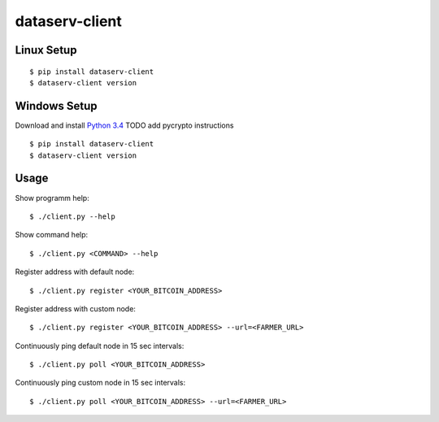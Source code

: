 ###############
dataserv-client
###############

|BuildLink|_ |CoverageLink|_ |LicenseLink|_ |IssuesLink|_


.. |BuildLink| image:: https://travis-ci.org/Storj/dataserv-client.svg?branch=master
.. _BuildLink: https://travis-ci.org/Storj/dataserv-client

.. |CoverageLink| image:: https://coveralls.io/repos/Storj/dataserv-client/badge.svg
.. _CoverageLink: https://coveralls.io/r/Storj/dataserv-client

.. |LicenseLink| image:: https://img.shields.io/badge/license-MIT-blue.svg
.. _LicenseLink: https://raw.githubusercontent.com/Storj/dataserv-client

.. |IssuesLink| image:: https://img.shields.io/github/issues/Storj/dataserv-client.svg
.. _IssuesLink: https://github.com/Storj/dataserv-client/issues


Linux Setup
###########

::

    $ pip install dataserv-client
    $ dataserv-client version


Windows Setup
#############

Download and install `Python 3.4 <https://www.python.org/downloads/release/python-343/>`_ 
TODO add pycrypto instructions

::

    $ pip install dataserv-client
    $ dataserv-client version


Usage
#####

Show programm help:

::

    $ ./client.py --help

Show command help:

::

    $ ./client.py <COMMAND> --help

Register address with default node:

::

    $ ./client.py register <YOUR_BITCOIN_ADDRESS>

Register address with custom node:

::

    $ ./client.py register <YOUR_BITCOIN_ADDRESS> --url=<FARMER_URL>

Continuously ping default node in 15 sec intervals:

::

    $ ./client.py poll <YOUR_BITCOIN_ADDRESS>

Continuously ping custom node in 15 sec intervals:

::

    $ ./client.py poll <YOUR_BITCOIN_ADDRESS> --url=<FARMER_URL>
